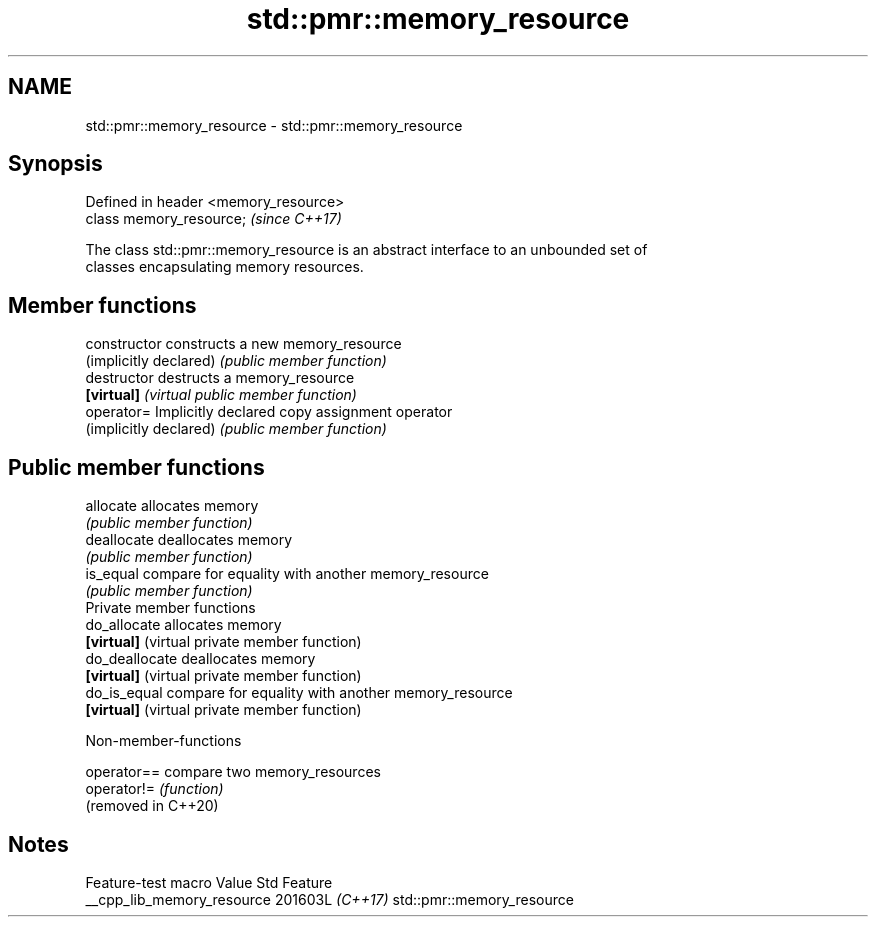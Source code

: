 .TH std::pmr::memory_resource 3 "2024.06.10" "http://cppreference.com" "C++ Standard Libary"
.SH NAME
std::pmr::memory_resource \- std::pmr::memory_resource

.SH Synopsis
   Defined in header <memory_resource>
   class memory_resource;               \fI(since C++17)\fP

   The class std::pmr::memory_resource is an abstract interface to an unbounded set of
   classes encapsulating memory resources.

.SH Member functions

   constructor           constructs a new memory_resource
   (implicitly declared) \fI(public member function)\fP
   destructor            destructs a memory_resource
   \fB[virtual]\fP             \fI(virtual public member function)\fP
   operator=             Implicitly declared copy assignment operator
   (implicitly declared) \fI(public member function)\fP
.SH Public member functions
   allocate              allocates memory
                         \fI(public member function)\fP
   deallocate            deallocates memory
                         \fI(public member function)\fP
   is_equal              compare for equality with another memory_resource
                         \fI(public member function)\fP
         Private member functions
   do_allocate           allocates memory
   \fB[virtual]\fP             (virtual private member function)
   do_deallocate         deallocates memory
   \fB[virtual]\fP             (virtual private member function)
   do_is_equal           compare for equality with another memory_resource
   \fB[virtual]\fP             (virtual private member function)

   Non-member-functions

   operator==         compare two memory_resources
   operator!=         \fI(function)\fP
   (removed in C++20)

.SH Notes

      Feature-test macro      Value    Std            Feature
   __cpp_lib_memory_resource 201603L \fI(C++17)\fP std::pmr::memory_resource
